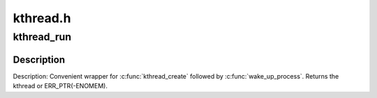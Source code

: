 .. -*- coding: utf-8; mode: rst -*-

=========
kthread.h
=========

.. _`kthread_run`:

kthread_run
===========

.. c:function:: kthread_run ( threadfn,  data,  namefmt,  ...)

    create and wake a thread.

    :param threadfn:
        the function to run until signal_pending(current).

    :param data:
        data ptr for ``threadfn``\ .

    :param namefmt:
        printf-style name for the thread.

    :param ...:
        variable arguments


.. _`kthread_run.description`:

Description
-----------

Description: Convenient wrapper for :c:func:`kthread_create` followed by
:c:func:`wake_up_process`.  Returns the kthread or ERR_PTR(-ENOMEM).

